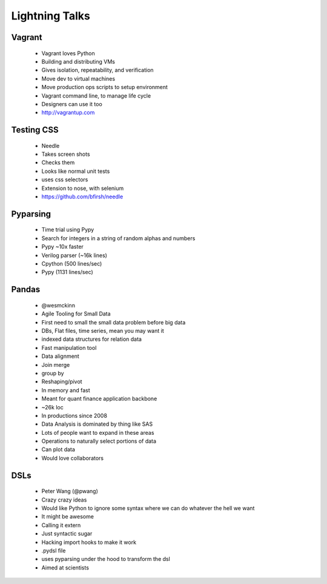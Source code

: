 ===============
Lightning Talks
===============


Vagrant
-------
  * Vagrant loves Python
  * Building and distributing VMs
  * Gives isolation, repeatability, and verification
  * Move dev to virtual machines
  * Move production ops scripts to setup environment
  * Vagrant command line, to manage life cycle
  * Designers can use it too
  * http://vagrantup.com

Testing CSS
-----------
  * Needle
  * Takes screen shots 
  * Checks them
  * Looks like normal unit tests
  * uses css selectors
  * Extension to nose, with selenium
  * https://github.com/bfirsh/needle

Pyparsing
---------
  * Time trial using Pypy
  * Search for integers in a string of random alphas and numbers
  * Pypy ~10x faster
  * Verilog parser (~16k lines)
  * Cpython (500 lines/sec)
  * Pypy (1131 lines/sec)

Pandas
------
  * @wesmckinn
  * Agile Tooling for Small Data
  * First need to small the small data problem before big data
  * DBs, Flat files, time series, mean you may want it
  * indexed data structures for relation data
  * Fast manipulation tool
  * Data alignment
  * Join merge
  * group by
  * Reshaping/pivot
  * In memory and fast
  * Meant for quant finance application backbone
  * ~26k loc
  * In productions since 2008
  * Data Analysis is dominated by thing like SAS
  * Lots of people want to expand in these areas
  * Operations to naturally select portions of data
  * Can plot data
  * Would love collaborators

DSLs
----
  * Peter Wang (@pwang)
  * Crazy crazy ideas
  * Would like Python to ignore some syntax where we can do whatever the hell we want
  * It might be awesome
  * Calling it extern
  * Just syntactic sugar
  * Hacking import hooks to make it work
  * .pydsl file
  * uses pyparsing under the hood to transform the dsl
  * Aimed at scientists

  
